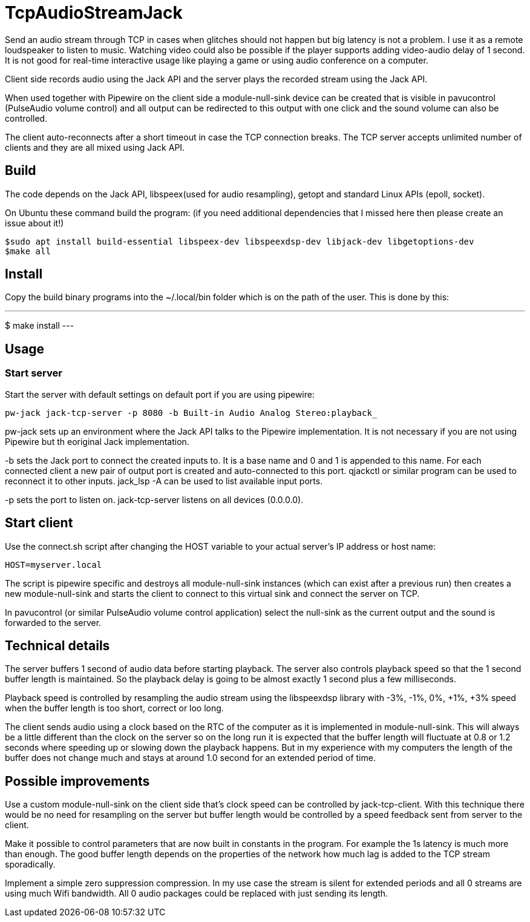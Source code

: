 = TcpAudioStreamJack

Send an audio stream through TCP in cases when glitches should not happen but big latency is not a problem. I use it as a remote loudspeaker to listen to music. Watching video could also be possible if the player supports adding video-audio delay of 1 second. It is not good for real-time interactive usage like playing a game or using audio conference on a computer.

Client side records audio using the Jack API and the server plays the recorded stream using the Jack API.

When used together with Pipewire on the client side a module-null-sink device can be created that is visible in pavucontrol (PulseAudio volume control) and all output can be redirected to this output with one click and the sound volume can also be controlled.

The client auto-reconnects after a short timeout in case the TCP connection breaks. The TCP server accepts unlimited number of clients and they are all mixed using Jack API.

== Build

The code depends on the Jack API, libspeex(used for audio resampling), getopt and standard Linux APIs (epoll, socket).

On Ubuntu these command build the program: (if you need additional dependencies that I missed here then please create an issue about it!)

----
$sudo apt install build-essential libspeex-dev libspeexdsp-dev libjack-dev libgetoptions-dev
$make all
----

== Install

Copy the build binary programs into the ~/.local/bin folder which is on the path of the user. This is done by this:

---
$ make install
---

== Usage

=== Start server

Start the server with default settings on default port if you are using pipewire:

----
pw-jack jack-tcp-server -p 8080 -b Built-in Audio Analog Stereo:playback_
----

pw-jack sets up an environment where the Jack API talks to the Pipewire implementation. It is not necessary if you are not using Pipewire but th eoriginal Jack implementation.

-b sets the Jack port to connect the created inputs to. It is a base name and 0 and 1 is appended to this name. For each connected client a new pair of output port is created and auto-connected to this port. qjackctl or similar program can be used to reconnect it to other inputs. jack_lsp -A can be used to list available input ports.

-p sets the port to listen on. jack-tcp-server listens on all devices (0.0.0.0).

== Start client

Use the connect.sh script after changing the HOST variable to your actual server's IP address or host name:

----
HOST=myserver.local
----

The script is pipewire specific and destroys all module-null-sink instances (which can exist after a previous run) then creates a new module-null-sink and starts the client to connect to this virtual sink and connect the server on TCP.

In pavucontrol (or similar PulseAudio volume control application) select the null-sink as the current output and the sound is forwarded to the server.

== Technical details

The server buffers 1 second of audio data before starting playback. The server also controls playback speed so that the 1 second buffer length is maintained. So the playback delay is going to be almost exactly 1 second plus a few milliseconds.

Playback speed is controlled by resampling the audio stream using the libspeexdsp library with -3%, -1%, 0%, +1%, +3% speed when the buffer length is too short, correct or loo long.

The client sends audio using a clock based on the RTC of the computer as it is implemented in module-null-sink. This will always be a little different than the clock on the server so on the long run it is expected that the buffer length will fluctuate at 0.8 or 1.2 seconds where speeding up or slowing down the playback happens. But in my experience with my computers the length of the buffer does not change much and stays at around 1.0 second for an extended period of time.

== Possible improvements

Use a custom module-null-sink on the client side that's clock speed can be controlled by jack-tcp-client. With this technique there would be no need for resampling on the server but buffer length would be controlled by a speed feedback sent from server to the client.

Make it possible to control parameters that are now built in constants in the program. For example the 1s latency is much more than enough. The good buffer length depends on the properties of the network how much lag is added to the TCP stream sporadically.

Implement a simple zero suppression compression. In my use case the stream is silent for extended periods and all 0 streams are using much Wifi bandwidth. All 0 audio packages could be replaced with just sending its length.

